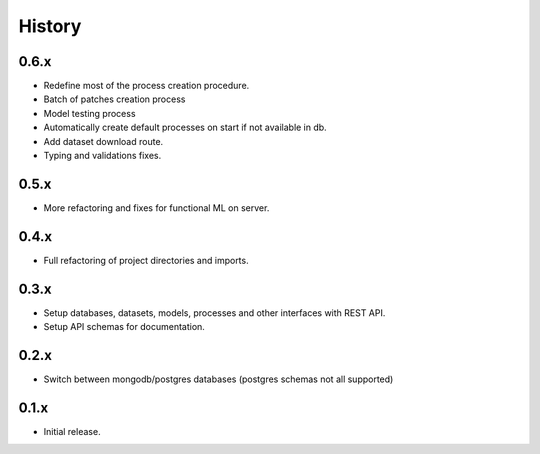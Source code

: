 .. :changelog:

History
=======

0.6.x
---------------------

* Redefine most of the process creation procedure.
* Batch of patches creation process
* Model testing process
* Automatically create default processes on start if not available in db.
* Add dataset download route.
* Typing and validations fixes.

0.5.x
---------------------

* More refactoring and fixes for functional ML on server.

0.4.x
---------------------

* Full refactoring of project directories and imports.

0.3.x
---------------------

* Setup databases, datasets, models, processes and other interfaces with REST API.
* Setup API schemas for documentation.

0.2.x
---------------------

* Switch between mongodb/postgres databases (postgres schemas not all supported)

0.1.x
---------------------

* Initial release.

